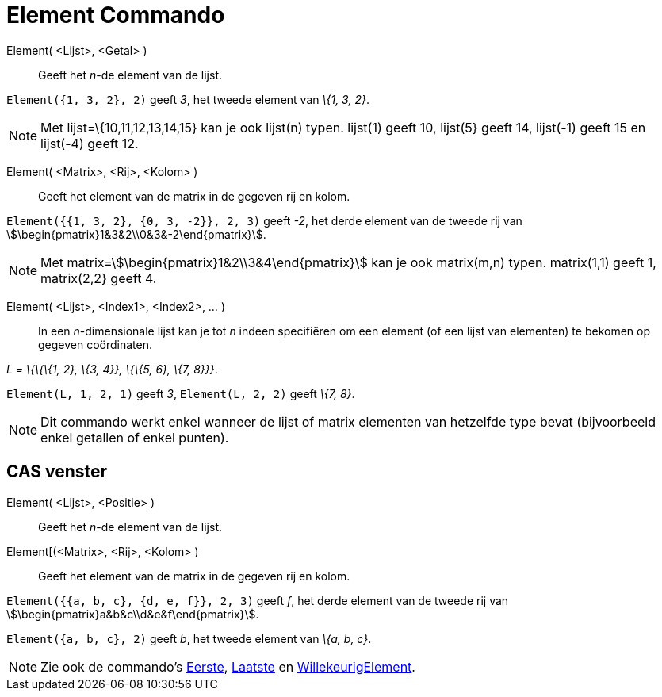 = Element Commando
:page-en: commands/Element
ifdef::env-github[:imagesdir: /nl/modules/ROOT/assets/images]

Element( <Lijst>, <Getal> )::
  Geeft het _n_-de element van de lijst.

[EXAMPLE]
====

`++Element({1, 3, 2}, 2)++` geeft _3_, het tweede element van _\{1, 3, 2}_.

====

[NOTE]
====

Met lijst=\{10,11,12,13,14,15} kan je ook lijst(n) typen. lijst(1) geeft 10, lijst(5} geeft 14, lijst(-1) geeft 15 en
lijst(-4) geeft 12.

====

Element( <Matrix>, <Rij>, <Kolom> )::
  Geeft het element van de matrix in de gegeven rij en kolom.

[EXAMPLE]
====

`++Element({{1, 3, 2}, {0, 3, -2}}, 2, 3)++` geeft _-2_, het derde element van de tweede rij van
stem:[\begin{pmatrix}1&3&2\\0&3&-2\end{pmatrix}].

====

[NOTE]
====

Met matrix=stem:[\begin{pmatrix}1&2\\3&4\end{pmatrix}] kan je ook matrix(m,n) typen. matrix(1,1) geeft 1, matrix(2,2}
geeft 4.

====

Element( <Lijst>, <Index1>, <Index2>, ... )::
  In een _n_-dimensionale lijst kan je tot _n_ indeen specifiëren om een element (of een lijst van elementen) te bekomen
  op gegeven coördinaten.

[EXAMPLE]
====

_L = \{\{\{1, 2}, \{3, 4}}, \{\{5, 6}, \{7, 8}}}_.

`++Element(L, 1, 2, 1)++` geeft _3_, `++Element(L, 2, 2)++` geeft _\{7, 8}_.

====

[NOTE]
====

Dit commando werkt enkel wanneer de lijst of matrix elementen van hetzelfde type bevat (bijvoorbeeld enkel getallen of
enkel punten).

====

== CAS venster

Element( <Lijst>, <Positie> )::
  Geeft het _n_-de element van de lijst.
Element[(<Matrix>, <Rij>, <Kolom> )::
  Geeft het element van de matrix in de gegeven rij en kolom.

[EXAMPLE]
====

`++Element({{a, b, c}, {d, e, f}}, 2, 3)++` geeft _f_, het derde element van de tweede rij van
stem:[\begin{pmatrix}a&b&c\\d&e&f\end{pmatrix}].

====

[EXAMPLE]
====

`++Element({a, b, c}, 2)++` geeft _b_, het tweede element van _\{a, b, c}_.

====

[NOTE]
====

Zie ook de commando's xref:/commands/Eerste.adoc[Eerste], xref:/commands/Laatste.adoc[Laatste] en
xref:/commands/WillekeurigElement.adoc[WillekeurigElement].

====
